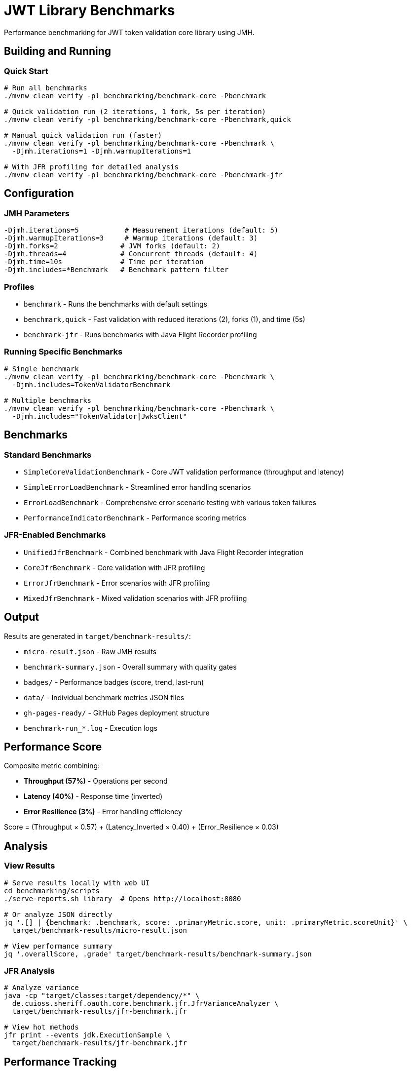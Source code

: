= JWT Library Benchmarks
:source-highlighter: highlight.js

Performance benchmarking for JWT token validation core library using JMH.

== Building and Running

=== Quick Start

[source,bash]
----
# Run all benchmarks
./mvnw clean verify -pl benchmarking/benchmark-core -Pbenchmark

# Quick validation run (2 iterations, 1 fork, 5s per iteration)
./mvnw clean verify -pl benchmarking/benchmark-core -Pbenchmark,quick

# Manual quick validation run (faster)
./mvnw clean verify -pl benchmarking/benchmark-core -Pbenchmark \
  -Djmh.iterations=1 -Djmh.warmupIterations=1

# With JFR profiling for detailed analysis
./mvnw clean verify -pl benchmarking/benchmark-core -Pbenchmark-jfr
----

== Configuration

=== JMH Parameters

[source,bash]
----
-Djmh.iterations=5           # Measurement iterations (default: 5)
-Djmh.warmupIterations=3     # Warmup iterations (default: 3)
-Djmh.forks=2               # JVM forks (default: 2)
-Djmh.threads=4             # Concurrent threads (default: 4)
-Djmh.time=10s              # Time per iteration
-Djmh.includes=*Benchmark   # Benchmark pattern filter
----

=== Profiles

* `benchmark` - Runs the benchmarks with default settings
* `benchmark,quick` - Fast validation with reduced iterations (2), forks (1), and time (5s)
* `benchmark-jfr` - Runs benchmarks with Java Flight Recorder profiling

=== Running Specific Benchmarks

[source,bash]
----
# Single benchmark
./mvnw clean verify -pl benchmarking/benchmark-core -Pbenchmark \
  -Djmh.includes=TokenValidatorBenchmark

# Multiple benchmarks
./mvnw clean verify -pl benchmarking/benchmark-core -Pbenchmark \
  -Djmh.includes="TokenValidator|JwksClient"
----

== Benchmarks

=== Standard Benchmarks
* `SimpleCoreValidationBenchmark` - Core JWT validation performance (throughput and latency)
* `SimpleErrorLoadBenchmark` - Streamlined error handling scenarios
* `ErrorLoadBenchmark` - Comprehensive error scenario testing with various token failures
* `PerformanceIndicatorBenchmark` - Performance scoring metrics

=== JFR-Enabled Benchmarks
* `UnifiedJfrBenchmark` - Combined benchmark with Java Flight Recorder integration
* `CoreJfrBenchmark` - Core validation with JFR profiling
* `ErrorJfrBenchmark` - Error scenarios with JFR profiling
* `MixedJfrBenchmark` - Mixed validation scenarios with JFR profiling

== Output

Results are generated in `target/benchmark-results/`:

* `micro-result.json` - Raw JMH results
* `benchmark-summary.json` - Overall summary with quality gates
* `badges/` - Performance badges (score, trend, last-run)
* `data/` - Individual benchmark metrics JSON files
* `gh-pages-ready/` - GitHub Pages deployment structure
* `benchmark-run_*.log` - Execution logs

== Performance Score

Composite metric combining:

* **Throughput (57%)** - Operations per second
* **Latency (40%)** - Response time (inverted)
* **Error Resilience (3%)** - Error handling efficiency

Score = (Throughput × 0.57) + (Latency_Inverted × 0.40) + (Error_Resilience × 0.03)

== Analysis

=== View Results

[source,bash]
----
# Serve results locally with web UI
cd benchmarking/scripts
./serve-reports.sh library  # Opens http://localhost:8080

# Or analyze JSON directly
jq '.[] | {benchmark: .benchmark, score: .primaryMetric.score, unit: .primaryMetric.scoreUnit}' \
  target/benchmark-results/micro-result.json

# View performance summary
jq '.overallScore, .grade' target/benchmark-results/benchmark-summary.json
----

=== JFR Analysis

[source,bash]
----
# Analyze variance
java -cp "target/classes:target/dependency/*" \
  de.cuioss.sheriff.oauth.core.benchmark.jfr.JfrVarianceAnalyzer \
  target/benchmark-results/jfr-benchmark.jfr

# View hot methods
jfr print --events jdk.ExecutionSample \
  target/benchmark-results/jfr-benchmark.jfr
----

== Performance Tracking

=== Automatic Tracking

Each run generates:

* `performance-YYYYMMDD-HHMMSS.json` - Timestamped metrics
* Updates to `performance-tracking.json` - Last 10 runs

=== GitHub Pages

View trends at: https://cuioss.github.io/OAuth-Sheriff/benchmarks/performance-trends.html

Features:

* Interactive performance charts
* Trend indicators with percentage changes
* Performance badges (↗ improving, → stable, ↘ declining)

== Maven Dependency

For custom benchmarking:

[source,xml]
----
<dependency>
    <groupId>de.cuioss.sheriff.oauth</groupId>
    <artifactId>benchmark-core</artifactId>
    <scope>test</scope>
</dependency>
----

== Documentation

For comprehensive documentation on benchmarking, analysis, and visualization:

📚 **link:../doc/README.adoc[Complete Documentation]**

=== Quick Links

* link:../doc/workflow.adoc[Benchmark Workflow] - Complete workflow guide
* link:doc/Analysis-08.2025.adoc[Performance Analysis] - Latest benchmark insights
* link:../doc/performance-scoring.adoc[Performance Scoring] - Methodology details
* link:../doc/local-testing.adoc[Local Testing] - Development setup

=== Related

* link:../benchmark-integration-wrk/README.adoc[WRK Load Testing Benchmarks]